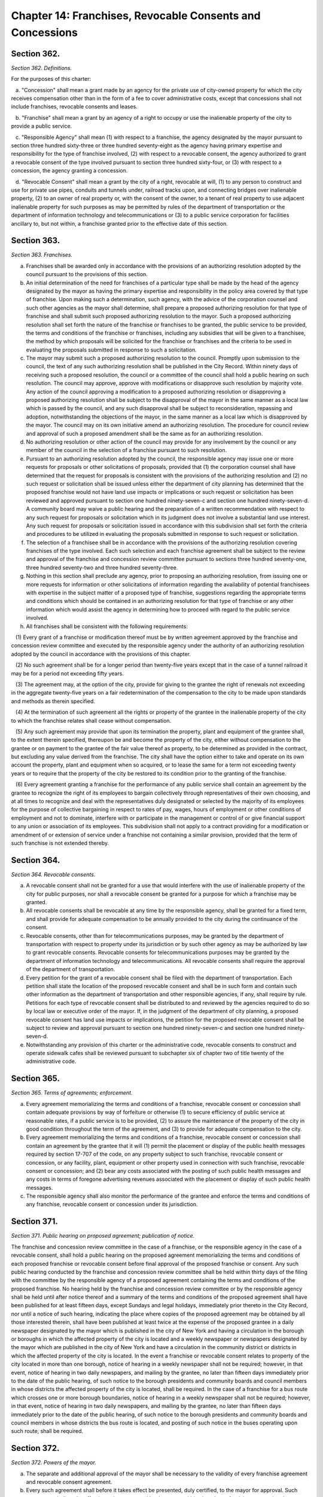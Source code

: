 Chapter 14: Franchises, Revocable Consents and Concessions
============================================================================================================================================================================================================
Section 362.
------------------------------------------------------------------------------------------------------------------------------------------------------------------------------------------------------------------------------------------------------------------------------------------------------------------------------------------------------------------------------------------------------------------------------------------------------------------------------------------------------------------------------------------------------------------------------------------------------------------------


*Section 362. Definitions.*


For the purposes of this charter:

   a. "Concession" shall mean a grant made by an agency for the private use of city-owned property for which the city receives compensation other than in the form of a fee to cover administrative costs, except that concessions shall not include franchises, revocable consents and leases.

   b. "Franchise" shall mean a grant by an agency of a right to occupy or use the inalienable property of the city to provide a public service.

   c. "Responsible Agency" shall mean (1) with respect to a franchise, the agency designated by the mayor pursuant to section three hundred sixty-three or three hundred seventy-eight as the agency having primary expertise and responsibility for the type of franchise involved, (2) with respect to a revocable consent, the agency authorized to grant a revocable consent of the type involved pursuant to section three hundred sixty-four, or (3) with respect to a concession, the agency granting a concession.

   d. "Revocable Consent" shall mean a grant by the city of a right, revocable at will, (1) to any person to construct and use for private use pipes, conduits and tunnels under, railroad tracks upon, and connecting bridges over inalienable property, (2) to an owner of real property or, with the consent of the owner, to a tenant of real property to use adjacent inalienable property for such purposes as may be permitted by rules of the department of transportation or the department of information technology and telecommunications or (3) to a public service corporation for facilities ancillary to, but not within, a franchise granted prior to the effective date of this section.




Section 363.
------------------------------------------------------------------------------------------------------------------------------------------------------------------------------------------------------------------------------------------------------------------------------------------------------------------------------------------------------------------------------------------------------------------------------------------------------------------------------------------------------------------------------------------------------------------------------------------------------------------------


*Section 363. Franchises.*


a. Franchises shall be awarded only in accordance with the provisions of an authorizing resolution adopted by the council pursuant to the provisions of this section.

b. An initial determination of the need for franchises of a particular type shall be made by the head of the agency designated by the mayor as having the primary expertise and responsibility in the policy area covered by that type of franchise. Upon making such a determination, such agency, with the advice of the corporation counsel and such other agencies as the mayor shall determine, shall prepare a proposed authorizing resolution for that type of franchise and shall submit such proposed authorizing resolution to the mayor. Such a proposed authorizing resolution shall set forth the nature of the franchise or franchises to be granted, the public service to be provided, the terms and conditions of the franchise or franchises, including any subsidies that will be given to a franchisee, the method by which proposals will be solicited for the franchise or franchises and the criteria to be used in evaluating the proposals submitted in response to such a solicitation.

c. The mayor may submit such a proposed authorizing resolution to the council. Promptly upon submission to the council, the text of any such authorizing resolution shall be published in the City Record. Within ninety days of receiving such a proposed resolution, the council or a committee of the council shall hold a public hearing on such resolution. The council may approve, approve with modifications or disapprove such resolution by majority vote. Any action of the council approving a modification to a proposed authorizing resolution or disapproving a proposed authorizing resolution shall be subject to the disapproval of the mayor in the same manner as a local law which is passed by the council, and any such disapproval shall be subject to reconsideration, repassing and adoption, notwithstanding the objections of the mayor, in the same manner as a local law which is disapproved by the mayor. The council may on its own initiative amend an authorizing resolution. The procedure for council review and approval of such a proposed amendment shall be the same as for an authorizing resolution.

d. No authorizing resolution or other action of the council may provide for any involvement by the council or any member of the council in the selection of a franchise pursuant to such resolution.

e. Pursuant to an authorizing resolution adopted by the council, the responsible agency may issue one or more requests for proposals or other solicitations of proposals, provided that (1) the corporation counsel shall have determined that the request for proposals is consistent with the provisions of the authorizing resolution and (2) no such request or solicitation shall be issued unless either the department of city planning has determined that the proposed franchise would not have land use impacts or implications or such request or solicitation has been reviewed and approved pursuant to section one hundred ninety-seven-c and section one hundred ninety-seven-d. A community board may waive a public hearing and the preparation of a written recommendation with respect to any such request for proposals or solicitation which in its judgment does not involve a substantial land use interest. Any such request for proposals or solicitation issued in accordance with this subdivision shall set forth the criteria and procedures to be utilized in evaluating the proposals submitted in response to such request or solicitation.

f. The selection of a franchisee shall be in accordance with the provisions of the authorizing resolution covering franchises of the type involved. Each such selection and each franchise agreement shall be subject to the review and approval of the franchise and concession review committee pursuant to sections three hundred seventy-one, three hundred seventy-two and three hundred seventy-three.

g. Nothing in this section shall preclude any agency, prior to proposing an authorizing resolution, from issuing one or more requests for information or other solicitations of information regarding the availability of potential franchisees with expertise in the subject matter of a proposed type of franchise, suggestions regarding the appropriate terms and conditions which should be contained in an authorizing resolution for that type of franchise or any other information which would assist the agency in determining how to proceed with regard to the public service involved.

h. All franchises shall be consistent with the following requirements:

   (1) Every grant of a franchise or modification thereof must be by written agreement approved by the franchise and concession review committee and executed by the responsible agency under the authority of an authorizing resolution adopted by the council in accordance with the provisions of this chapter.

   (2) No such agreement shall be for a longer period than twenty-five years except that in the case of a tunnel railroad it may be for a period not exceeding fifty years.

   (3) The agreement may, at the option of the city, provide for giving to the grantee the right of renewals not exceeding in the aggregate twenty-five years on a fair redetermination of the compensation to the city to be made upon standards and methods as therein specified.

   (4) At the termination of such agreement all the rights or property of the grantee in the inalienable property of the city to which the franchise relates shall cease without compensation.

   (5) Any such agreement may provide that upon its termination the property, plant and equipment of the grantee shall, to the extent therein specified, thereupon be and become the property of the city, either without compensation to the grantee or on payment to the grantee of the fair value thereof as property, to be determined as provided in the contract, but excluding any value derived from the franchise. The city shall have the option either to take and operate on its own account the property, plant and equipment when so acquired, or to lease the same for a term not exceeding twenty years or to require that the property of the city be restored to its condition prior to the granting of the franchise.

   (6) Every agreement granting a franchise for the performance of any public service shall contain an agreement by the grantee to recognize the right of its employees to bargain collectively through representatives of their own choosing, and at all times to recognize and deal with the representatives duly designated or selected by the majority of its employees for the purpose of collective bargaining in respect to rates of pay, wages, hours of employment or other conditions of employment and not to dominate, interfere with or participate in the management or control of or give financial support to any union or association of its employees. This subdivision shall not apply to a contract providing for a modification or amendment of or extension of service under a franchise not containing a similar provision, provided that the term of such franchise is not extended thereby.




Section 364.
------------------------------------------------------------------------------------------------------------------------------------------------------------------------------------------------------------------------------------------------------------------------------------------------------------------------------------------------------------------------------------------------------------------------------------------------------------------------------------------------------------------------------------------------------------------------------------------------------------------------


*Section 364. Revocable consents.*


a. A revocable consent shall not be granted for a use that would interfere with the use of inalienable property of the city for public purposes, nor shall a revocable consent be granted for a purpose for which a franchise may be granted.

b. All revocable consents shall be revocable at any time by the responsible agency, shall be granted for a fixed term, and shall provide for adequate compensation to be annually provided to the city during the continuance of the consent.

c. Revocable consents, other than for telecommunications purposes, may be granted by the department of transportation with respect to property under its jurisdiction or by such other agency as may be authorized by law to grant revocable consents. Revocable consents for telecommunications purposes may be granted by the department of information technology and telecommunications. All revocable consents shall require the approval of the department of transportation.

d. Every petition for the grant of a revocable consent shall be filed with the department of transportation. Each petition shall state the location of the proposed revocable consent and shall be in such form and contain such other information as the department of transportation and other responsible agencies, if any, shall require by rule. Petitions for each type of revocable consent shall be distributed to and reviewed by the agencies required to do so by local law or executive order of the mayor. If, in the judgment of the department of city planning, a proposed revocable consent has land use impacts or implications, the petition for the proposed revocable consent shall be subject to review and approval pursuant to section one hundred ninety-seven-c and section one hundred ninety-seven-d.

e. Notwithstanding any provision of this charter or the administrative code, revocable consents to construct and operate sidewalk cafes shall be reviewed pursuant to subchapter six of chapter two of title twenty of the administrative code.




Section 365.
------------------------------------------------------------------------------------------------------------------------------------------------------------------------------------------------------------------------------------------------------------------------------------------------------------------------------------------------------------------------------------------------------------------------------------------------------------------------------------------------------------------------------------------------------------------------------------------------------------------------


*Section 365. Terms of agreements; enforcement.*


a. Every agreement memorializing the terms and conditions of a franchise, revocable consent or concession shall contain adequate provisions by way of forfeiture or otherwise (1) to secure efficiency of public service at reasonable rates, if a public service is to be provided, (2) to assure the maintenance of the property of the city in good condition throughout the term of the agreement, and (3) to provide for adequate compensation to the city.

b. Every agreement memorializing the terms and conditions of a franchise, revocable consent or concession shall contain an agreement by the grantee that it will (1) permit the placement or display of the public health messages required by section 17-707 of the code, on any property subject to such franchise, revocable consent or concession, or any facility, plant, equipment or other property used in connection with such franchise, revocable consent or concession; and (2) bear any costs associated with the posting of such public health messages and any costs in terms of foregone advertising revenues associated with the placement or display of such public health messages.

c. The responsible agency shall also monitor the performance of the grantee and enforce the terms and conditions of any franchise, revocable consent or concession under its jurisdiction.




Section 371.
------------------------------------------------------------------------------------------------------------------------------------------------------------------------------------------------------------------------------------------------------------------------------------------------------------------------------------------------------------------------------------------------------------------------------------------------------------------------------------------------------------------------------------------------------------------------------------------------------------------------


*Section 371. Public hearing on proposed agreement; publication of notice.*


The franchise and concession review committee in the case of a franchise, or the responsible agency in the case of a revocable consent, shall hold a public hearing on the proposed agreement memorializing the terms and conditions of each proposed franchise or revocable consent before final approval of the proposed franchise or consent. Any such public hearing conducted by the franchise and concession review committee shall be held within thirty days of the filing with the committee by the responsible agency of a proposed agreement containing the terms and conditions of the proposed franchise. No hearing held by the franchise and concession review committee or by the responsible agency shall be held until after notice thereof and a summary of the terms and conditions of the proposed agreement shall have been published for at least fifteen days, except Sundays and legal holidays, immediately prior thereto in the City Record, nor until a notice of such hearing, indicating the place where copies of the proposed agreement may be obtained by all those interested therein, shall have been published at least twice at the expense of the proposed grantee in a daily newspaper designated by the mayor which is published in the city of New York and having a circulation in the borough or boroughs in which the affected property of the city is located and a weekly newspaper or newspapers designated by the mayor which are published in the city of New York and have a circulation in the community district or districts in which the affected property of the city is located. In the event a franchise or revocable consent relates to property of the city located in more than one borough, notice of hearing in a weekly newspaper shall not be required; however, in that event, notice of hearing in two daily newspapers, and mailing by the grantee, no later than fifteen days immediately prior to the date of the public hearing, of such notice to the borough presidents and community boards and council members in whose districts the affected property of the city is located, shall be required. In the case of a franchise for a bus route which crosses one or more borough boundaries, notice of hearing in a weekly newspaper shall not be required; however, in that event, notice of hearing in two daily newspapers, and mailing by the grantee, no later than fifteen days immediately prior to the date of the public hearing, of such notice to the borough presidents and community boards and council members in whose districts the bus route is located, and posting of such notice in the buses operating upon such route, shall be required.




Section 372.
------------------------------------------------------------------------------------------------------------------------------------------------------------------------------------------------------------------------------------------------------------------------------------------------------------------------------------------------------------------------------------------------------------------------------------------------------------------------------------------------------------------------------------------------------------------------------------------------------------------------


*Section 372. Powers of the mayor.*


a. The separate and additional approval of the mayor shall be necessary to the validity of every franchise agreement and revocable consent agreement.

b. Every such agreement shall before it takes effect be presented, duly certified, to the mayor for approval. Such agreement shall not be effective unless approved by the mayor within sixty days after it is presented to the mayor.




Section 373.
------------------------------------------------------------------------------------------------------------------------------------------------------------------------------------------------------------------------------------------------------------------------------------------------------------------------------------------------------------------------------------------------------------------------------------------------------------------------------------------------------------------------------------------------------------------------------------------------------------------------


*Section 373. Franchise and concession review committee.*


a. A franchise and concession review committee is hereby established. The committee shall consist of the following officials or their designees: the mayor, who shall serve as chair; the director of the office of management and budget; the corporation counsel; the comptroller; and one additional appointee of the mayor. Whenever the committee reviews a proposed franchise or concession or the procedures for granting a particular concession, the borough president of the borough in which such franchise or concession is located or his or her designee shall also serve as a member of the committee. If such a franchise, concession or procedure relates to more than one borough, the borough presidents of such boroughs shall designate one of such borough presidents or another individual to serve as a member of the committee for the purpose of considering such matter.

b. The mayor shall designate a public officer or employee to act as the clerk of the committee who shall be responsible for maintaining the records and minutes of the committee and performing such other duties as may be required.

c. The committee shall act by the affirmative vote of at least four members except that the affirmative vote of at least five members shall be required to approve a franchise agreement.

d. The committee shall:

   (1) adopt rules establishing procedures for granting concessions through public bidding or by other means designed to ensure a competitive and fair process;

   (2) review and approve the granting of concessions that are proposed to be granted pursuant to procedures that differ from the procedures established by the rules of the committee; provided, however, that the committee need not review awards of concessions that are not subject to renewal and have a term of less than thirty days;

   (3) determine whether each franchise agreement proposed by a city agency is consistent with the request for proposal or other solicitation pursuant to which such agreement was negotiated and require appropriate modifications to any such agreements to correct any significant inconsistencies; and

   (4) review and approve the selection of franchisees pursuant to subdivision f of section three hundred sixty-three.




Section 374.
------------------------------------------------------------------------------------------------------------------------------------------------------------------------------------------------------------------------------------------------------------------------------------------------------------------------------------------------------------------------------------------------------------------------------------------------------------------------------------------------------------------------------------------------------------------------------------------------------------------------


*Section 374. Concessions.*


a. No city agency shall grant a concession without either complying with the procedures established by the franchise and concession review committee or obtaining the approval of the committee prior to granting the concession.

b. The city planning commission shall adopt rules that either list major concessions or establish a procedure for determining whether a concession is a major concession. A "major concession" shall mean a concession that has significant land use impacts and implications, as determined by the commission, or for which the preparation of an environmental impact statement is required by law. All major concessions shall be subject to review and approval pursuant to section one hundred ninety-seven-c and section one hundred ninety-seven-d.




Section 375.
------------------------------------------------------------------------------------------------------------------------------------------------------------------------------------------------------------------------------------------------------------------------------------------------------------------------------------------------------------------------------------------------------------------------------------------------------------------------------------------------------------------------------------------------------------------------------------------------------------------------


*Section 375. Registration with the comptroller.*


All agreements memorializing the terms of franchises, revocable consents or concessions shall be agreements subject to the applicable registration requirements and other provisions of section three hundred twenty-eight except that the terms "vendor" and "contractor" as used in section three hundred twenty-eight shall be deemed to apply to the holders of franchises, revocable consents and concessions.




Section 376.
------------------------------------------------------------------------------------------------------------------------------------------------------------------------------------------------------------------------------------------------------------------------------------------------------------------------------------------------------------------------------------------------------------------------------------------------------------------------------------------------------------------------------------------------------------------------------------------------------------------------


*Section 376. Central file.*


Copies of all franchise and revocable consent agreements shall be filed with the department of transportation. The department of transportation shall compile and keep up to date a listing of all current franchises and revocable consents which shall be available to the public and shall include the date, terms, names of the parties, description of the permitted use and location of each franchise and revocable consent. Such listing shall be arranged and indexed so as to enable a member of the public to determine what current franchises and revocable consents involving use or occupancy of streets and sidewalks have been granted for any location in the city and the identity of the holder of each such franchise or revocable consent.




Section 377.
------------------------------------------------------------------------------------------------------------------------------------------------------------------------------------------------------------------------------------------------------------------------------------------------------------------------------------------------------------------------------------------------------------------------------------------------------------------------------------------------------------------------------------------------------------------------------------------------------------------------


*Section 377. Bureau of Franchises.*


The bureau of franchises shall be discontinued as of the first day of July, nineteen hundred ninety. The records and staff of the bureau of franchises shall be transferred to the department of transportation, except that the records and staff of the bureau relating to telecommunications franchises shall be transferred to the department of telecommunications and the records relating to energy shall be transferred to such agency as the mayor shall designate.




Section 378.
------------------------------------------------------------------------------------------------------------------------------------------------------------------------------------------------------------------------------------------------------------------------------------------------------------------------------------------------------------------------------------------------------------------------------------------------------------------------------------------------------------------------------------------------------------------------------------------------------------------------


*Section 378. Transition.*


a. All franchises, revocable consents and concessions granted prior to the effective date of this section shall remain in full force and effect for the terms which they were granted.

b. Not later than the first day of March, nineteen hundred ninety, the mayor shall designate a single agency as the responsible agency for each type of franchise currently granted by the city. If such an agency intends to continue granting any such type of franchise, the agency shall submit to the council a proposed authorizing resolution for such type of franchise at least two years, or such shorter period as may be approved by the franchise and concession review committee, prior to the earliest expiration date of any existing franchise of that type; provided, however, that the department of transportation, with the approval of the franchise and concession review committee, may extend the expiration date of the operating authority of any private bus company that does not receive a subsidy from the city to a date not later than the thirtieth day of June, two thousand and eleven. Notwithstanding the provisions of section three hundred seventy-one, the public notice and hearing requirements of the franchise and concession review committee with respect to an approval of an extension of the operating authority of a private bus company shall be fully satisfied by a public hearing held after notice of such hearing shall have been published at least one day prior thereto in the City Record.




